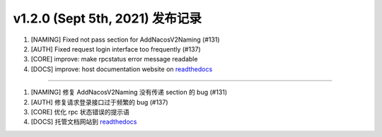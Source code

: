v1.2.0 (Sept 5th, 2021) 发布记录
=============================================


1. [NAMING] Fixed not pass section for AddNacosV2Naming (#131)
#. [AUTH] Fixed request login interface too frequently (#137)
#. [CORE] improve: make rpcstatus error message readable
#. [DOCS] improve: host documentation website on `readthedocs <https://nacos-sdk-csharp.readthedocs.io/en/latest/>`_

------------

1. [NAMING] 修复 AddNacosV2Naming 没有传递 section 的 bug (#131)
#. [AUTH] 修复请求登录接口过于频繁的 bug (#137)
#. [CORE] 优化 rpc 状态错误的提示语
#. [DOCS] 托管文档网站到 `readthedocs <https://nacos-sdk-csharp.readthedocs.io/en/latest/>`_
